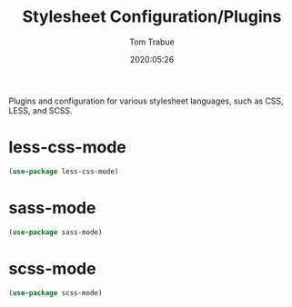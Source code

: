 #+TITLE:  Stylesheet Configuration/Plugins
#+AUTHOR: Tom Trabue
#+EMAIL:  tom.trabue@gmail.com
#+DATE:   2020:05:26
#+STARTUP: fold

Plugins and configuration for various stylesheet languages, such as CSS, LESS, and SCSS.

* less-css-mode
#+begin_src emacs-lisp
  (use-package less-css-mode)
#+end_src

* sass-mode
#+begin_src emacs-lisp
  (use-package sass-mode)
#+end_src

* scss-mode
#+begin_src emacs-lisp
  (use-package scss-mode)
#+end_src
